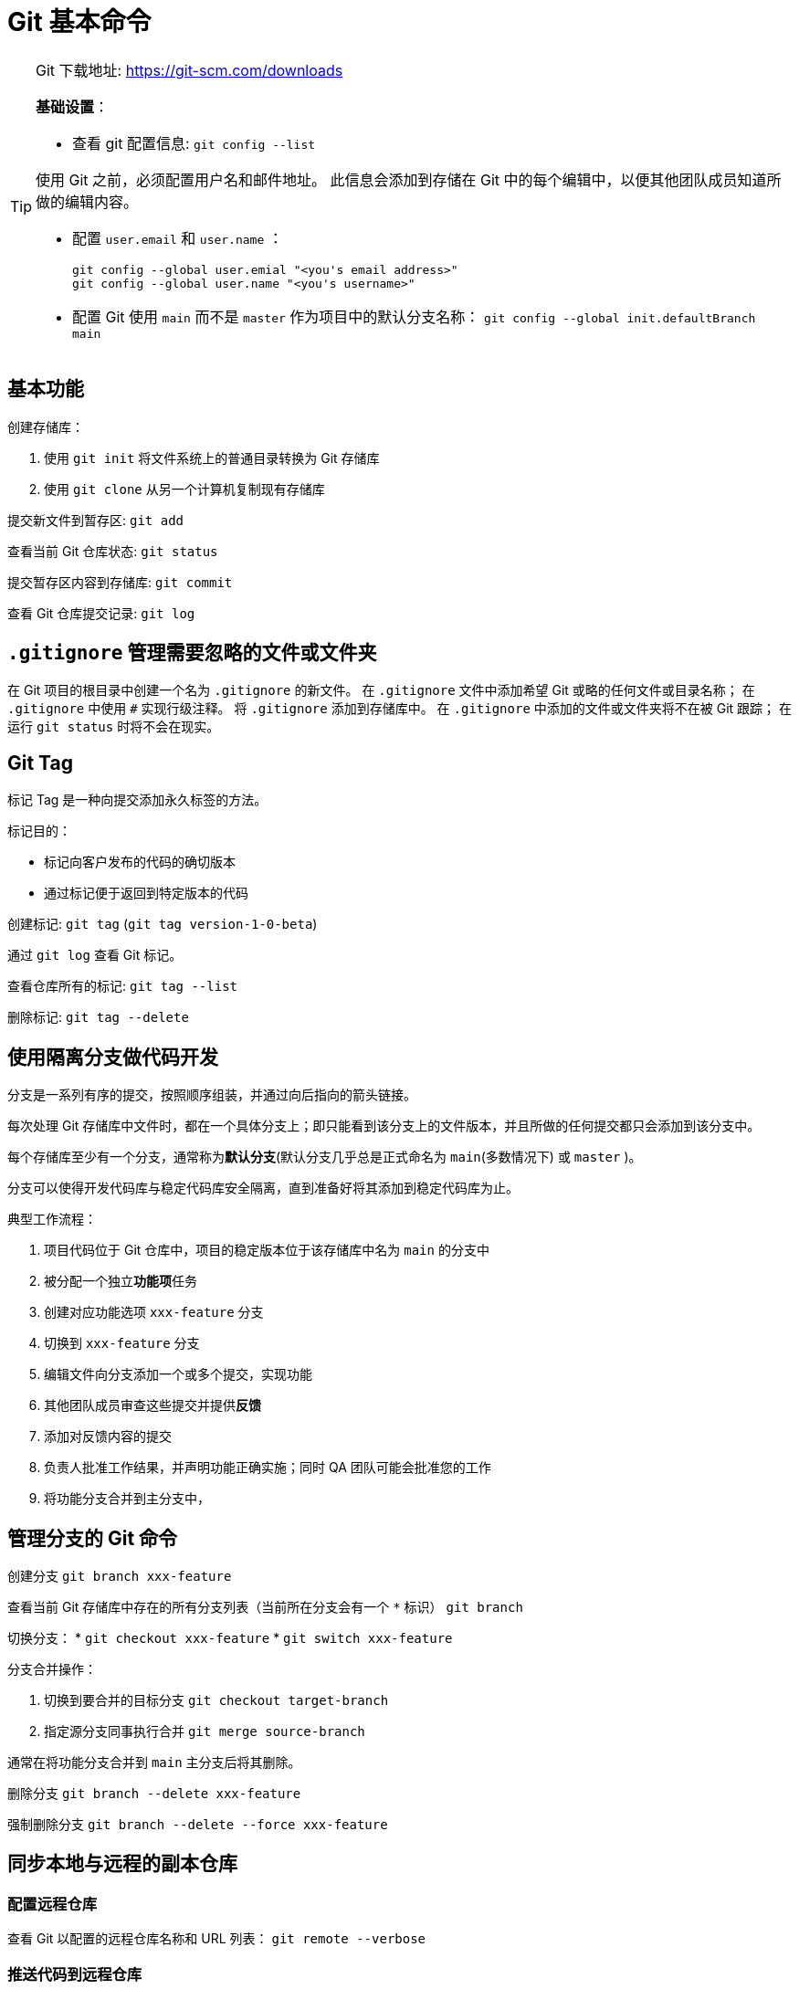 = Git 基本命令

[TIP]
--
Git 下载地址: https://git-scm.com/downloads

**基础设置**：

* 查看 git 配置信息: ``git config --list``

使用 Git 之前，必须配置用户名和邮件地址。
此信息会添加到存储在 Git 中的每个编辑中，以便其他团队成员知道所做的编辑内容。

* 配置 `user.email` 和 `user.name` ：
+
[source,shell]
----
git config --global user.emial "<you's email address>"
git config --global user.name "<you's username>"
----

* 配置 Git 使用 `main` 而不是 `master` 作为项目中的默认分支名称： ``git config --global init.defaultBranch main``

--

== 基本功能

创建存储库：

. 使用 ``git init`` 将文件系统上的普通目录转换为 Git 存储库

. 使用 ``git clone`` 从另一个计算机复制现有存储库

提交新文件到暂存区: ``git add``

查看当前 Git 仓库状态: ``git status``

提交暂存区内容到存储库: ``git commit``

查看 Git 仓库提交记录: ``git log``

== `.gitignore` 管理需要忽略的文件或文件夹

在 Git 项目的根目录中创建一个名为 `.gitignore` 的新文件。
在 `.gitignore` 文件中添加希望 Git 或略的任何文件或目录名称；
在 `.gitignore` 中使用 `#` 实现行级注释。
将 `.gitignore` 添加到存储库中。
在 `.gitignore` 中添加的文件或文件夹将不在被 Git 跟踪；
在运行 `git status` 时将不会在现实。

== Git Tag

标记 Tag 是一种向提交添加永久标签的方法。

标记目的：

* 标记向客户发布的代码的确切版本
* 通过标记便于返回到特定版本的代码

创建标记: ``git tag`` (`git tag version-1-0-beta`)

通过 `git log` 查看 Git 标记。

查看仓库所有的标记: ``git tag --list``

删除标记: ``git tag --delete``

== 使用隔离分支做代码开发

分支是一系列有序的提交，按照顺序组装，并通过向后指向的箭头链接。

每次处理 Git 存储库中文件时，都在一个具体分支上；即只能看到该分支上的文件版本，并且所做的任何提交都只会添加到该分支中。

每个存储库至少有一个分支，通常称为**默认分支**(默认分支几乎总是正式命名为 `main`(多数情况下) 或 `master` )。

分支可以使得开发代码库与稳定代码库安全隔离，直到准备好将其添加到稳定代码库为止。

典型工作流程：

. 项目代码位于 Git 仓库中，项目的稳定版本位于该存储库中名为 `main` 的分支中
. 被分配一个独立**功能项**任务
. 创建对应功能选项 `xxx-feature` 分支
. 切换到 `xxx-feature` 分支
. 编辑文件向分支添加一个或多个提交，实现功能
. 其他团队成员审查这些提交并提供**反馈**
. 添加对反馈内容的提交
. 负责人批准工作结果，并声明功能正确实施；同时 QA 团队可能会批准您的工作
. 将功能分支合并到主分支中，

== 管理分支的 Git 命令

创建分支 ``git branch xxx-feature``

查看当前 Git 存储库中存在的所有分支列表（当前所在分支会有一个 `*` 标识） ``git branch``

切换分支：
* ``git checkout xxx-feature``
* ``git switch xxx-feature``

分支合并操作：

. 切换到要合并的目标分支 ``git checkout target-branch``
. 指定源分支同事执行合并 ``git merge source-branch``

通常在将功能分支合并到 `main` 主分支后将其删除。

删除分支 ``git branch --delete xxx-feature``

强制删除分支 ``git branch --delete --force xxx-feature``

== 同步本地与远程的副本仓库

=== 配置远程仓库

查看 Git 以配置的远程仓库名称和 URL 列表： ``git remote --verbose``

=== 推送代码到远程仓库

提交推送代码到远程仓库 ``git push``

推送新分支到远程仓库：
[source,shell]
----
git switch xxx-feature
git push --set-upstream origin xxx-feature
----

=== 拉取远程仓库代码

拉取远程仓库最新代码到本地，不进行合并操作 ``git fetch``

``git pull``: ``git fetch`` + ``git merge``
